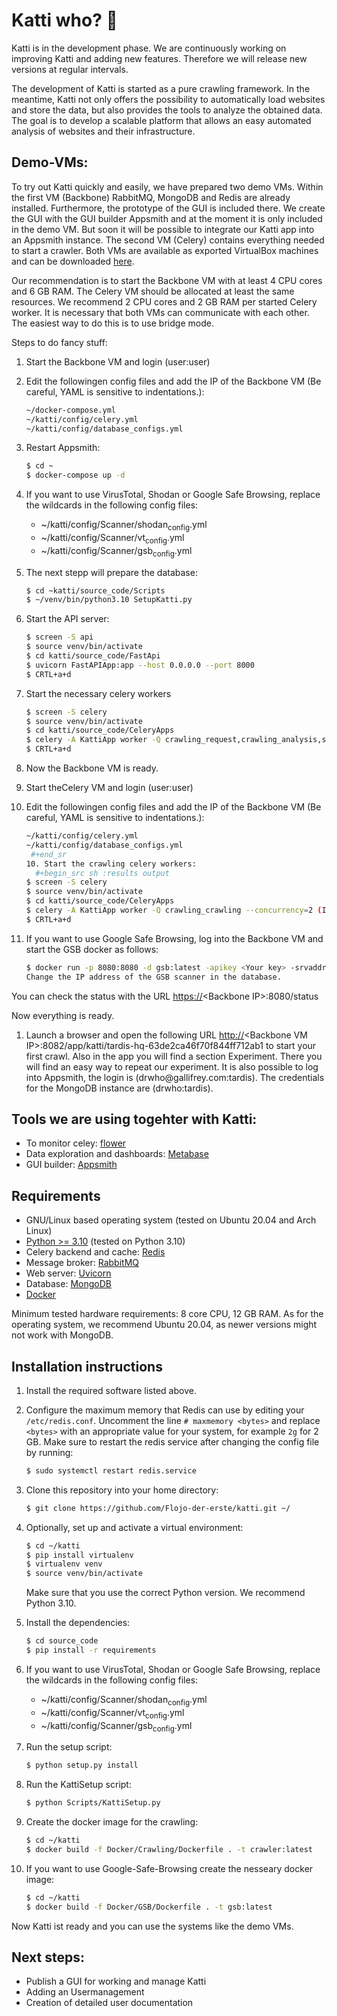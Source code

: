 * Katti who?  🚀 

Katti is in the development phase. We are continuously working on improving Katti and adding new features. Therefore we will release new versions at regular intervals.

The development of Katti is started as a pure crawling framework. In the meantime, Katti not only offers the possibility to automatically load websites and store the data, but also provides the tools to analyze the obtained data. The goal is to develop a scalable platform that allows an easy automated analysis of websites and their infrastructure. 

** Demo-VMs:
To try out Katti quickly and easily, we have prepared two demo VMs. Within the first VM (Backbone) RabbitMQ, MongoDB and Redis are already installed. Furthermore, the prototype of the GUI is included there. We create the GUI with the GUI builder Appsmith and at the moment it is only included in the demo VM. But soon it will be possible to integrate our Katti app into an Appsmith instance. The second VM (Celery) contains everything needed to start a crawler. Both VMs are available as exported VirtualBox machines and can be downloaded [[https://my.hidrive.com/share/a-kggz.hbq][here]].

Our recommendation is to start the Backbone VM with at least 4 CPU cores and 6 GB RAM. The Celery VM should be allocated at least the same resources. We recommend 2 CPU cores and 2 GB RAM per started Celery worker. It is necessary that both VMs can communicate with each other. The easiest way to do this is to use bridge mode.

Steps to do fancy stuff:
1. Start the Backbone VM and login (user:user)
2. Edit the followingen config files and add the IP of the Backbone VM (Be careful, YAML is sensitive to indentations.):
  #+begin_src sh :results output
~/docker-compose.yml
~/katti/config/celery.yml
~/katti/config/database_configs.yml
 #+end_src
3. Restart Appsmith:
  #+begin_src sh :results output
$ cd ~
$ docker-compose up -d
 #+end_src
3. If you want to use VirusTotal, Shodan or Google Safe Browsing, replace the wildcards in the following config files:
   - ~/katti/config/Scanner/shodan_config.yml
   - ~/katti/config/Scanner/vt_config.yml
   - ~/katti/config/Scanner/gsb_config.yml
4. The next stepp will prepare the database:
  #+begin_src sh :results output
$ cd ~katti/source_code/Scripts
$ ~/venv/bin/python3.10 SetupKatti.py
 #+end_src
5. Start the API server:
  #+begin_src sh :results output
$ screen -S api 
$ source venv/bin/activate
$ cd katti/source_code/FastApi
$ uvicorn FastAPIApp:app --host 0.0.0.0 --port 8000
$ CRTL+a+d
 #+end_src
6. Start the necessary celery workers
  #+begin_src sh :results output
$ screen -S celery
$ source venv/bin/activate
$ cd katti/source_code/CeleryApps
$ celery -A KattiApp worker -Q crawling_request,crawling_analysis,scanning --concurrency=6
$ CRTL+a+d
#+end_src
7. Now the Backbone VM is ready.
8. Start theCelery VM and login (user:user)
9. Edit the followingen config files and add the IP of the Backbone VM (Be careful, YAML is sensitive to indentations.):
  #+begin_src sh :results output
~/katti/config/celery.yml
~/katti/config/database_configs.yml
 #+end_sr
10. Start the crawling celery workers:
  #+begin_src sh :results output
$ screen -S celery
$ source venv/bin/activate
$ cd katti/source_code/CeleryApps
$ celery -A KattiApp worker -Q crawling_crawling --concurrency=2 (It is possible to launch more workers, but then keep an eye on the resources.)
$ CRTL+a+d
#+end_src
11. If you want to use Google Safe Browsing, log into the Backbone VM and start the GSB docker as follows:
  #+begin_src sh :results output
$ docker run -p 8080:8080 -d gsb:latest -apikey <Your key> -srvaddr 0.0.0.0:8080
Change the IP address of the GSB scanner in the database.
 #+end_src
 
You can check the status with the URL https://<Backbone IP>:8080/status

Now everything is ready.

12. Launch a browser and open the following URL http://<Backbone VM IP>:8082/app/katti/tardis-hq-63de2ca46f70f844ff712ab1 to start your first crawl. Also in the app you will find a section Experiment. There you will find an easy way to repeat our experiment. It is also possible to log into Appsmith, the login is (drwho@gallifrey.com:tardis). The credentials for the MongoDB instance are  (drwho:tardis).


** Tools we are using togehter with Katti:
- To monitor celey: [[https://flower.readthedocs.io/en/latest/][flower]]
- Data exploration and dashboards: [[https://www.metabase.com/][Metabase]]
- GUI builder: [[https://www.appsmith.com/][Appsmith]]

** Requirements
- GNU/Linux based operating system (tested on Ubuntu 20.04 and Arch Linux)
- [[https://www.python.org/][Python >= 3.10]] (tested on Python 3.10)
- Celery backend and cache: [[https://redis.io/][Redis]]
- Message broker: [[https://www.rabbitmq.com/][RabbitMQ]]
- Web server: [[https://www.uvicorn.org/][Uvicorn]]
- Database: [[https://www.mongodb.com/][MongoDB]]
- [[https://www.docker.com/][Docker]]

Minimum tested hardware requirements: 8 core CPU, 12 GB RAM.
As for the operating system, we recommend Ubuntu 20.04, as newer versions might not work with MongoDB.


** Installation instructions
1. Install the required software listed above.
2. Configure the maximum memory that Redis can use by editing your =/etc/redis.conf=. Uncomment the line =# maxmemory <bytes>= and replace =<bytes>= with an appropriate value for your system, for example =2g= for 2 GB. Make sure to restart the redis
   service after changing the config file by running:
   #+begin_src sh :results output
$ sudo systemctl restart redis.service
   #+end_src
3. Clone this repository into your home directory:
   #+begin_src sh :results output
$ git clone https://github.com/Flojo-der-erste/katti.git ~/
   #+end_src
4. Optionally, set up and activate a virtual environment:
  #+begin_src sh :results output
$ cd ~/katti
$ pip install virtualenv
$ virtualenv venv
$ source venv/bin/activate
  #+end_src
  Make sure that you use the correct Python version. We recommend Python 3.10.
5. Install the dependencies:
   #+begin_src sh :results output
$ cd source_code
$ pip install -r requirements
   #+end_src
6. If you want to use VirusTotal, Shodan or Google Safe Browsing, replace the wildcards in the following config files:
   - ~/katti/config/Scanner/shodan_config.yml
   - ~/katti/config/Scanner/vt_config.yml
   - ~/katti/config/Scanner/gsb_config.yml
7. Run the setup script:
   #+begin_src sh :results output
$ python setup.py install
   #+end_src
8. Run the KattiSetup script:
   #+begin_src sh :results output
$ python Scripts/KattiSetup.py
   #+end_src
9. Create the docker image for the crawling:
   #+begin_src sh :results output
$ cd ~/katti
$ docker build -f Docker/Crawling/Dockerfile . -t crawler:latest
   #+end_src
10. If you want to use Google-Safe-Browsing create the nesseary docker image:
   #+begin_src sh :results output
$ cd ~/katti
$ docker build -f Docker/GSB/Dockerfile . -t gsb:latest
   #+end_src
Now Katti ist ready and you can use the systems like the demo VMs.



** Next steps:
- Publish a GUI for working and manage Katti
- Adding an Usermanagement
- Creation of detailed user documentation


